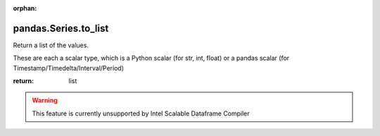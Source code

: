 .. _pandas.Series.to_list:

:orphan:

pandas.Series.to_list
*********************

Return a list of the values.

These are each a scalar type, which is a Python scalar
(for str, int, float) or a pandas scalar
(for Timestamp/Timedelta/Interval/Period)

:return: list



.. warning::
    This feature is currently unsupported by Intel Scalable Dataframe Compiler

